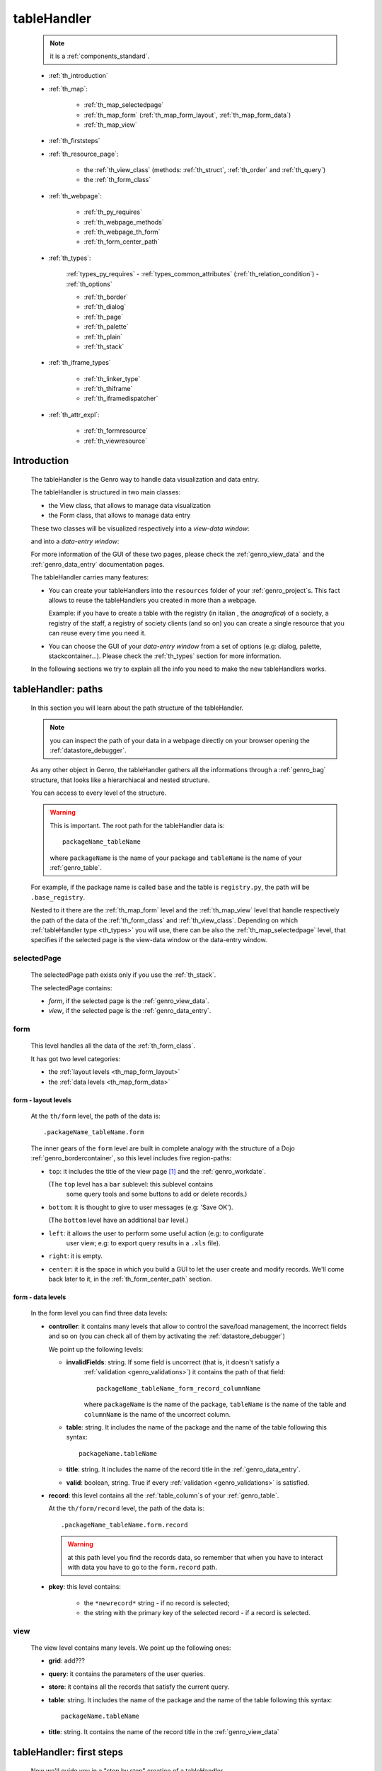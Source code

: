 .. _genro_th:

============
tableHandler
============

    .. note:: it is a :ref:`components_standard`.
    
    * :ref:`th_introduction`
    * :ref:`th_map`:
    
        * :ref:`th_map_selectedpage`
        * :ref:`th_map_form` (:ref:`th_map_form_layout`, :ref:`th_map_form_data`)
        * :ref:`th_map_view`
        
    * :ref:`th_firststeps`
    * :ref:`th_resource_page`:
    
        * the :ref:`th_view_class` (methods: :ref:`th_struct`, :ref:`th_order` and :ref:`th_query`)
        * the :ref:`th_form_class`
        
    * :ref:`th_webpage`:
    
        * :ref:`th_py_requires`
        * :ref:`th_webpage_methods`
        * :ref:`th_webpage_th_form`
        * :ref:`th_form_center_path`
    
    * :ref:`th_types`:
    
        :ref:`types_py_requires` - :ref:`types_common_attributes` (:ref:`th_relation_condition`) - :ref:`th_options`
        
        * :ref:`th_border`
        * :ref:`th_dialog`
        * :ref:`th_page`
        * :ref:`th_palette`
        * :ref:`th_plain`
        * :ref:`th_stack`
        
    * :ref:`th_iframe_types`
    
        * :ref:`th_linker_type`
        * :ref:`th_thiframe`
        * :ref:`th_iframedispatcher`
        
    * :ref:`th_attr_expl`:
    
        * :ref:`th_formresource`
        * :ref:`th_viewresource`
        
.. _th_introduction:

Introduction
============

    The tableHandler is the Genro way to handle data visualization and data entry.
    
    The tableHandler is structured in two main classes:
    
    * the View class, that allows to manage data visualization
    * the Form class, that allows to manage data entry
    
    These two classes will be visualized respectively into a *view-data window*:
    
    .. image:: ../../_images/components/th/view.png
    
    and into a *data-entry window*:
    
    .. image:: ../../_images/components/th/form.png
    
    For more information of the GUI of these two pages, please check the
    :ref:`genro_view_data` and the :ref:`genro_data_entry` documentation pages.
    
    The tableHandler carries many features:
    
    * You can create your tableHandlers into the ``resources`` folder of your
      :ref:`genro_project`\s. This fact allows to reuse the tableHandlers you created
      in more than a webpage.
      
      Example: if you have to create a table with the registry (in italian , the
      *anagrafica*) of a society, a registry of the staff, a registry of society
      clients (and so on) you can create a single resource that you can reuse every
      time you need it.
      
    * You can choose the GUI of your *data-entry window* from a set of options
      (e.g: dialog, palette, stackcontainer...). Please check the :ref:`th_types`
      section for more information.
      
    In the following sections we try to explain all the info you need to make the new
    tableHandlers works.
    
.. _th_map:

tableHandler: paths
===================

    In this section you will learn about the path structure of the tableHandler.
    
    .. note:: you can inspect the path of your data in a webpage directly on your
              browser opening the :ref:`datastore_debugger`.
              
    .. image:: ../../_images/components/th/th_map.png
        
    As any other object in Genro, the tableHandler gathers all the informations through
    a :ref:`genro_bag` structure, that looks like a hierarchiacal and nested structure.
    
    You can access to every level of the structure.
    
    .. warning:: This is important. The root path for the tableHandler data is::
                 
                    packageName_tableName
                    
                 where ``packageName`` is the name of your package and ``tableName`` is
                 the name of your :ref:`genro_table`.
                 
    For example, if the package name is called ``base`` and the table is ``registry.py``,
    the path will be ``.base_registry``.
    
    Nested to it there are the :ref:`th_map_form` level and the :ref:`th_map_view` level
    that handle respectively the path of the data of the :ref:`th_form_class` and
    :ref:`th_view_class`.
    Depending on which :ref:`tableHandler type <th_types>` you will use, there can be also
    the :ref:`th_map_selectedpage` level, that specifies if the selected page is the
    view-data window or the data-entry window.
    
.. _th_map_selectedpage:

selectedPage
------------

    The selectedPage path exists only if you use the :ref:`th_stack`.
    
    The selectedPage contains:
    
    * *form*, if the selected page is the :ref:`genro_view_data`.
    * *view*, if the selected page is the :ref:`genro_data_entry`.
    
.. _th_map_form:

form
----

    This level handles all the data of the :ref:`th_form_class`.
    
    .. image:: ../../_images/components/th/th_map_form.png
    
    It has got two level categories:
    
    * the :ref:`layout levels <th_map_form_layout>`
    * the :ref:`data levels <th_map_form_data>`
    
.. _th_map_form_layout:

form - layout levels
^^^^^^^^^^^^^^^^^^^^
    
    .. image:: ../../_images/components/th/th_map_form_layout.png
    
    At the ``th/form`` level, the path of the data is::
    
        .packageName_tableName.form
        
    The inner gears of the ``form`` level are built in complete analogy with
    the structure of a Dojo :ref:`genro_bordercontainer`, so this level includes
    five region-paths:
    
    * ``top``: it includes the title of the view page [#]_ and the :ref:`genro_workdate`.
    
      (The ``top`` level has a ``bar`` sublevel: this sublevel contains
        some query tools and some buttons to add or delete records.)
    * ``bottom``: it is thought to give to user messages (e.g: 'Save OK').
    
      (The ``bottom`` level have an additional ``bar`` level.)
    * ``left``: it allows the user to perform some useful action (e.g: to configurate
        user view; e.g: to export query results in a ``.xls`` file).
    * ``right``: it is empty.
    * ``center``: it is the space in which you build a GUI to let the user create and
      modify records. We'll come back later to it, in the :ref:`th_form_center_path`
      section.
      
.. _th_map_form_data:

form - data levels
^^^^^^^^^^^^^^^^^^
    
    .. image:: ../../_images/components/th/th_map_form_data.png
    
    In the form level you can find three data levels:
    
    * **controller**: it contains many levels that allow to control the save/load management,
      the incorrect fields and so on (you can check all of them by activating the
      :ref:`datastore_debugger`)
      
      We point up the following levels:
      
      * **invalidFields**: string. If some field is uncorrect (that is, it doesn't satisfy a
          :ref:`validation <genro_validations>`) it contains the path of that field::
          
              packageName_tableName_form_record_columnName
              
          where ``packageName`` is the name of the package, ``tableName`` is the name of the table
          and ``columnName`` is the name of the uncorrect column.
          
      * **table**: string. It includes the name of the package and the name of the table following
        this syntax::
        
            packageName.tableName
            
      * **title**: string. It includes the name of the record title in the :ref:`genro_data_entry`.
      * **valid**: boolean, string. True if every :ref:`validation <genro_validations>` is satisfied.
      
    * **record**: this level contains all the :ref:`table_column`\s of your :ref:`genro_table`.
      
      At the ``th/form/record`` level, the path of the data is::
        
        .packageName_tableName.form.record
        
      .. warning:: at this path level you find the records data, so remember that when you
                   have to interact with data you have to go to the ``form.record`` path.
                   
    * **pkey**: this level contains:
    
        * the ``*newrecord*`` string - if no record is selected;
        * the string with the primary key of the selected record - if a record is selected.
        
.. _th_map_view:

view
----

    .. image:: ../../_images/components/th/th_map_view.png
    
    The view level contains many levels. We point up the following ones:
    
    * **grid**: add???
    * **query**: it contains the parameters of the user queries.
    * **store**: it contains all the records that satisfy the current query.
    * **table**: string. It includes the name of the package and the name of the table
      following this syntax::
        
            packageName.tableName
            
    * **title**: string. It contains the name of the record title in the :ref:`genro_view_data`
    
.. _th_firststeps:

tableHandler: first steps
=========================

    Now we'll guide you in a "step by step" creation of a tableHandler.
    
    Let's suppose that your project is called ``my_project``. Inside the :ref:`packages_model`
    folder we create a table called ``registry.py`` with all the records you need (name,
    surname, email, and so on).
    
    Now, if we have to reuse a lot of time this table - that is, there are a lot of webpages
    that will use this table - we have to create a resource webpage
    
.. _th_resource_page:

resource webpage
================

    To create a resource webpage you have to:
    
    #. create a folder called ``resources`` inside the package we are using (in this example
       the package is called ``base``).
    #. Inside the ``resources`` folder just created, we have to create a folder called ``tables``.
    #. Inside the ``tables`` folder, you have to create another folder with the SAME name of the
       table file name: in this example the folder is called ``registry``
    #. Inside the ``registry`` folder you have to create a Python file called ``th_`` +
       ``tableFileName``: in this example the file is called ``th_registry``
       
    Let's check out this figure that sum up all the creation of new folders and files:
    
    .. image:: ../../_images/components/th/th.png
    
    Pay attention that for every tableHandler you want to create, you have to repeat
    the point 3 and 4 of the previous list; for example, if you have three tables called
    ``registry.py``, ``staff.py`` and ``auth.py``, you have to create three folders into the
    ``tables`` folder with a ``th_`` file in each folder, as you can see in the following
    image:
    
    .. image:: ../../_images/components/th/th2.png
    
    Let's check now the code inside a resource page.
    
    We have to create a :ref:`th_view_class` and a :ref:`th_form_class`. For doing this
    you have to import the ``BaseComponent`` class::
    
        from gnr.web.gnrbaseclasses import BaseComponent
        
    We introduce now the View class and the Form class.
    
.. _th_view_class:

View class
----------
    
    The ``View`` class is used to let the user visualize some fields of its saved records.
    You don't have to insert ALL the fields of your table, but only the fields that you
    want that user could see in the View.
    
    The first line define the class::
    
        class View(BaseComponent):
    
    The methods you may insert are:
    
    * the :ref:`th_struct`
    * the :ref:`th_order`
    * the :ref:`th_query`.
    
.. _th_struct:

th_struct
---------

    A method of the :ref:`th_view_class`.
    
    ::
    
        def th_struct(self,struct):
            r = struct.view().rows()
            r.fieldcell('name', width='12em')
            r.fieldcell('surname', width='12em')
            r.fieldcell('email', width='15em')
            
    This method allow to create the :ref:`genro_struct` with its rows (usually you
    will use some :ref:`genro_fieldcell`); in the example above, ``name``, ``surname``
    and ``email`` are three rows of a :ref:`genro_table`.
    
.. _th_order:

th_order
--------
    
    A method of the :ref:`th_view_class`.
    
    ::
    
        def th_order(self):
            return 'surname'
            
    The ``th_order`` returns a field of your table, and orders the View class
    alphabetically in relation to the field you wrote.
    
    You can optionally add after the field table:
    
    * ``:a``: ascending. The records will be showned according to ascending order.
    * ``:d``: descending. The records will be showned according to descending order.
    
    By default, the ``th_order()`` method has got the ``:a``.
    
    Example::
    
        def th_order(self):
            return 'name:d'
            
.. _th_query:

th_query
--------

    A method of the :ref:`th_view_class`.
    
    ::
    
        def th_query(self):
            return dict(column='surname', op='contains', val='', runOnStart=True)
            
    The ``th_query`` defines the standard query of your page. In particular:
    
    * the ``column`` attribute includes the field of your table through which will be done
      the query
    * the ``op`` attribute is the SQL operator for SQL queries
    * the ``val`` attribute is the string to be queried
    * the ``runOnStart=True`` (by default is ``False``) allow to start a query on page loading
      (if you don't write it user have to click the query button to make the query start)
    
.. _th_form_class:

Form class
----------
    
    The first two lines define the class and the method::
    
        class Form(BaseComponent):
            def th_form(self, form):
            
    Now write the following line::
    
        pane = form.record
        
    (Remember? We explained this line in the :ref:`th_map` section)
    
    The next line can be the :ref:`genro_formbuilder` definition [#]_::
    
        fb = pane.formbuilder(cols=2,border_spacing='2px')
        
    In this example we define a formbuilder with two columns (cols=2, default value: 1 column)
    and a margin space between the fields (border_spacing='2px', default value: 6px).
    
    Then you have to add ALL the rows of your table that the user have to compile.
    For example::
    
        fb.field('name')
        fb.field('surname')
        fb.field('email',colspan=2)
        
    .. note:: in the :ref:`packages_menu`, a resource page needs a different syntax respect
              to a normal webpage; for more information, check the :ref:`menu_th` documentation
              section.
              
    .. _th_webpage:

th_webpage
==========

    When you build some complex tables, you need to use both a :ref:`th_resource_page`
    and a ``th_webpage``.
    
    The ``th_webpage`` is a :ref:`webpages_GnrCustomWebPage` that allows you to create
    a much complex :ref:`th_form_class` and that takes the :ref:`th_view_class` from
    its :ref:`th_resource_page` related.
    
    .. note:: when you create a ``th_webpage`` that is related to a :ref:`genro_table`,
              please name it following this convention::
              
                tableName + ``_page.py``
                
              example: if you have a table called ``staff.py``, call the webpage
              ``staff_page.py``.
              
              This convention allows to keep order in your project
    
    So, if you build a ``th_webpage``, you have to build anyway a :ref:`th_resource_page`
    with the ``View`` class defined in all its structures, while the ``Form`` class
    can be simply::
    
        class Form(BaseComponent):
            def th_form(self, form):
                pass
                
    because you will handle the Form class in the th_webpage.
    
    How are the ``th_webpage`` and the :ref:`th_resource_page` related? Through their
    filename. Let's see this fact through an example:
    
        **Example:** let's suppose that you have a project called ``my_project``
        with a package called ``base``. In the package ``base`` there are some
        :ref:`genro_table`\s (``auth.py``, ``invoice.py``, ``registry.py`` and
        ``staff.py``), a :ref:`th_resource_page` (``th_staff.py``) and some
        ``th_webpages`` (``auth_page.py``, ``invoice_page.py`` and ``staff_page.py``):
        
        .. image:: ../../_images/components/th/th_webpages.png
        
        * "staff" is "ok", because we created the table (``staff.py``) in the correct place
          (``base/model``), the :ref:`th_resource_page` in the correct place
          (``base/resources/tables/staff``) with the correct name (``th_`` followed by the
          table name) and the ``th_webpage`` (``staff_page.py`` [#]_) in the correct place
          (``base/webpages``).
          
        * "auth" and "invoice" are "not ok", because there aren't the :ref:`th_resource_page`\s
          called ``th_auth.py`` and ``th_invoice.py``, that are MANDATORIES in order to use the
          ``th_webpages``.
          
    To create your ``th_webpage``, you have to write::
    
        class GnrCustomWebPage(object):
        
    Then you MAY specify the :ref:`genro_table` to which this page refers to::
    
        maintable = 'packageName.tableName'
        
    This line it is not mandatory, because a :ref:`webpages_webpages` (or a ``th_webpage``)
    is related to a table through its :ref:`webpages_maintable` (a :ref:`webpages_variables`)
    or through the :ref:`genro_dbtable` attribute (defined inside one of the
    :ref:`genro_webpage_elements_index`\s). If you define the ``maintable``, then you have
    defined the standard value for all the :ref:`genro_dbtable` attributes of your
    :ref:`genro_webpage_elements_index`\s that support it. Check for more information the
    :ref:`webpages_maintable` and the :ref:`genro_dbtable` documentation pages.
    
.. _th_py_requires:
    
TableHandler py_requires
------------------------

    You have to define the correct :ref:`webpages_py_requires` for your component.
    
    You have two possibilities, because you can use the ``tableHandler`` component as an
    :ref:`components_active` or a :ref:`components_passive`
    
    **active tableHandler**::
    
        py_requires = 'public:TableHandlerMain'
        
    **passive tableHandler**::
    
        py_requires = 'th/th:TableHandler'
        
.. _th_webpage_methods:
    
th_webpage methods
------------------
    
    Remember to define the :ref:`webpages_main` method if you are using the
    tableHandler as a :ref:`components_passive`.
    
    After that, you have to define the ``th_form`` method; it replaces the ``th_form``
    method we wrote in the :ref:`th_resource_page`.
    
.. _th_webpage_th_form:
    
th_form
-------
    
    The definition line is::
    
        def th_form(self,form,**kwargs):
        
    As we taught to you in the :ref:`th_resource_page` section, the next line is (sometimes!)::
    
        pane = form.record
        
    If you need more information on this line, please check the :ref:`th_map` section.
    
    After that, you have to create your :ref:`genro_form`. The next line can be the
    :ref:`genro_formbuilder` definition::
    
        fb = pane.formbuilder(cols=2,border_spacing='2px')
        
    In this example we define a formbuilder with two columns (``cols=2``, default value:
    1 column) and a margin space between the fields (``border_spacing='2px'``,
    default value: 6px).
    
    Then you have to add ALL the rows of your table that the user have to compile.
    For example::
    
        fb.field('name')
        fb.field('surname')
        fb.field('email',colspan=2)
        
    .. _th_form_center_path:

``center`` path
---------------

    If you need to use some :ref:`genro_layout_index` elements in your page, like a
    :ref:`genro_tabcontainer`, you have to pass from the ``form.center`` path.
    
    **Example**:
    
    ::
    
        tc = form.center.tabContainer()
        
        bc = tc.borderContainer(datapath='.record', title='Profilo')
        other = tc.contentPane(title='Other things')
        other.numbertextbox(value='^.number',default=36)
        
        top = bc.contentPane(region='top',_class='pbl_roundedGroup',margin='1px',height='40%')
        top.div('!!Record di anagrafica',_class='pbl_roundedGroupLabel')
        fb = top.formbuilder(dbtable='sw_base.anagrafica',margin_left='10px',margin_top='1em',
                             width='370px',datapath='.@anagrafica_id',cols=2)
                             
    .. _th_types:

tableHandler types
==================

    In this section we explain all the tableHandler types. They are a different way to
    show the :ref:`genro_view_data` and the :ref:`genro_data_entry`:
    
    * :ref:`th_border`: show the ``view-data window`` and the ``data-entry window``
      in a single page.
    * :ref:`th_dialog`: show the ``data-entry window`` in a :ref:`genro_dialog` that appears
      over the ``view-data window``.
    * :ref:`th_palette`: show the ``data-entry window`` in a :ref:`genro_palette` that appears
      over the ``view-data window``.
    * :ref:`th_plain`: show only the ``view-data window``. User can't modify records.
    * :ref:`th_stack`: show the ``data-entry window`` and the ``view-data window``
      in two different stack.
      
    They represent a different way to visualize the :ref:`genro_data_entry`, where users
    can add/delete/modify their records. For example, the ``dialogTablehandler`` show the
    *data-entry window* in a dialog that will appear over the :ref:`genro_view_data`.
    
.. _types_py_requires:

py_requires
-----------
    
    If you use one of the TableHandler types, it is mandatory to add the following
    :ref:`webpages_py_requires` in your :ref:`webpages_webpages`::
    
        py_requires = 'th/th:TableHandler'
        
    .. _types_common_attributes:
    
common attributes
-----------------

    Some attributes are common to every of these types and we describe those
    attributes here:
    
    * *pane*: MANDATORY - the :ref:`genro_contentpane` to which the TableHandler
      is linked.
      
      .. warning:: you MUST link your TableHandler only to a :ref:`genro_contentpane`,
                   so you can't use a :ref:`genro_bordercontainer`, a
                   :ref:`genro_tabcontainer` or other :ref:`layout elements <genro_layout_index>`
      
    * *nodeId*: the id of the TableHandler type. If you don't need a specific nodeId, the component
                handles it automatically. For more information on the meaning of the nodeId, check
                the :ref:`genro_nodeid` documentation page.
    * *table*: the path of the :ref:`genro_table` linked to your tableHandler. It is MANDATORY
      unless you use the relation attribute. For more information, check the
      :ref:`th_relation_condition` example.
      The syntax is ``table = 'packageName.tableName'``.
    
      Example::
      
        table='base.staff'
        
    * *th_pkey*: add???. Default value is ``None``
    * *datapath*: the path of your data. For more information, check the
      :ref:`genro_datapath` documentation page.
    * *formResource*: allow to change the default :ref:`th_form_class`.
      Check the :ref:`th_formresource` section for more information.
    * *viewResource*: allow to change the default :ref:`th_view_class`.
      Check the :ref:`th_viewresource` section for more information.
    * *formInIframe*: add???.
    * *reloader*: add???.
    * *readOnly*: boolean. If ``True``, the TableHandler is in read-only mode,
      so user can visualize records and open the :ref:`th_form_class`, but
      he can't add/delete/modify records. Default value is ``True`` or ``False``
      depending on the widget (check it in their method definition).
    * *default_kwargs*: you can add different kwargs:
        
        * *virtualStore*: boolean. add??? Default value is ``False``
        * *relation*: add???.
        * *condition*: MANDATORY unless you specify the relation attribute. Check the
          :ref:`th_relation_condition` example for more information.
        * *condition_kwargs*: the parameters of the condition. Check the
          :ref:`th_relation_condition` example for more information.
        * *grid_kwargs*: add???.
        * *hiderMessage*: add???.
        * *pageName*: add???.
        * *pbl_classes*: if ``True``, allow to use the pbl_roundedgroup and the roundedgrouplabel
          style attributes (of the base CSS theme of Genro) in your TableHandler
        
.. _th_relation_condition:

usage of table, condition and relation parameters
^^^^^^^^^^^^^^^^^^^^^^^^^^^^^^^^^^^^^^^^^^^^^^^^^

    add???
    
.. _th_options:

th_options
----------

    add??? (I have to wait that this method becomes stable...)
    
.. _th_border:

th_borderTableHandler
---------------------

    **Definition:**
    
    .. method:: th_borderTableHandler(self,pane,nodeId=None,table=None,th_pkey=None,datapath=None,formResource=None,viewResource=None,formInIframe=False,widget_kwargs=None,reloader=None,default_kwargs=None,loadEvent='onSelected',readOnly=False,viewRegion=None,formRegion=None,vpane_kwargs=None,fpane_kwargs=None,**kwargs)
    
    **Description:**
    
    Based on the Dojo :ref:`genro_bordercontainer`, the borderTableHandler shows the
    :ref:`genro_view_data` and the :ref:`genro_data_entry` in a single page.
    
    .. image:: ../../_images/components/th/border_th.png
    
    **Attributes:**
    
    The attributes that belong to every TableHandler are described in the
    :ref:`types_common_attributes` section. The attributes that belongs only
    to the borderTableHandler are listed here:
    
    * *widget_kwargs*: add???
    * *loadEvent*: add???
    * *viewRegion*: add?
    * *formRegion*: add?
    * *vpane_kwargs*: allow to set the attributes of the :ref:`genro_view_data`.
      
      In particular, you have the following options:
      
      * *vpane_region*: specify the region occupied by the View class. As for the
        :ref:`genro_bordercontainer`, you may choose between these values: top, left,
        right, bottom, center. By default, the View class has ``vpane_region='top'``
      * *vpane_width* (OR *vpane_height*): specify the width (or the height) occupied
        by the View class (tip: we suggest you to use a percentage, like '30%')
        By default, the View class has ``vpane_height='50%'``
      * *add???*: other options?
      
      Example::
      
        vpane_region='left',vpane_width='36%'
        
    * *fpane_kwargs*: allow to set the attributes of the :ref:`genro_data_entry`.
      
      In particular, you have the following options:
      
      * *fpane_region*: specify the region occupied by the Form class. As for the
        :ref:`genro_bordercontainer`, you may choose between these values: top, left,
        right, bottom, center. By default, the Form class has ``fpane_region='bottom'``
      * *fpane_width*: specify the width occupied by the Form class (tip: we
        suggest you to use a percentage, like '30%') By default, the Form class has
        ``fpane_height='50%'``
      * *add???*: other options?
      
      Example::

          vpane_region='right',vpane_width='70%'
      
.. _th_dialog:

th_dialogTableHandler
---------------------

    **Definition:**
    
    .. method:: th_dialogTableHandler(self,pane,nodeId=None,table=None,th_pkey=None,datapath=None,formResource=None,viewResource=None,formInIframe=False,dialog_kwargs=None,reloader=None,default_kwargs=None,readOnly=False,[**kwargs])
    
    **Description:**
    
    The dialogTableHandler shows the :ref:`genro_data_entry` in a dialog over
    the :ref:`genro_view_data`.
    
    .. image:: ../../_images/components/th/dialog_th.png
    
    **attributes:**
    
    The attributes that belong to every TableHandler are described in the
    :ref:`types_common_attributes` section. The attributes that belongs only
    to the dialogTableHandler are listed here:
    
    * *dialog_kwargs*: MANDATORY - define the height and the width of the dialog.
      Default value is ``None``
      
      Example::
      
        dialog_height='100px'; dialog_width='300px'
        
.. _th_page:

th_pageTableHandler
-------------------

    **Definition:**
    
    .. method:: th_pageTableHandler(self,pane,nodeId=None,table=None,th_pkey=None,datapath=None,formResource=None,formUrl=None,viewResource=None,formInIframe=False,reloader=None,default_kwargs=None,**kwargs)
    
    **Description:**
    
    The pageTableHandler add???
    
    add??? add image!
    
    **attributes**:
    
    The attributes that belong to every TableHandler are described in the
    :ref:`types_common_attributes` section. The attributes that belongs only
    to the pageTableHandler are listed here:
    
    * *formUrl=None*: add???
    
    Example::
    
        add???
    
.. _th_palette:

th_paletteTableHandler
----------------------

    **Definition:**
    
    .. method:: th_paletteTableHandler(self,pane,nodeId=None,table=None,th_pkey=None,datapath=None,formResource=None,viewResource=None,formInIframe=False,palette_kwargs=None,reloader=None,default_kwargs=None,readOnly=False,**kwargs)
    
    **Description:**
    
    The paletteTableHandler shows the :ref:`genro_data_entry` in a palette
    over the :ref:`genro_view_data`.
    
    .. image:: ../../_images/components/th/palette_th.png
    
    **attributes**:
    
    The attributes that belong to every TableHandler are described in the
    :ref:`types_common_attributes` section. The attributes that belongs only
    to the paletteTableHandler are listed here:
    
    * *palette_kwargs*: MANDATORY - define the height and the width of the palette.
      Default value is ``None``
      
      Example::
      
        palette_height='100px'; palette_width='300px'
        
.. _th_plain:

th_plainTableHandler
--------------------

    **Definition:**
    
    .. method:: th_plainTableHandler(self,pane,nodeId=None,table=None,th_pkey=None,datapath=None,formResource=None,viewResource=None,formInIframe=False,widget_kwargs=None,reloader=None,default_kwargs=None,readOnly=True,**kwargs)
    
    **Description:**
    
    With the plainTableHandler you have only the :ref:`genro_view_data`, so user
    can't modify, add and delete records (infact, the *readOnly* attribute is set
    to ``True``).
    
    .. image:: ../../_images/components/th/plain_th.png
    
    **attributes**:
    
    The attributes that belong to every TableHandler are described in the
    :ref:`types_common_attributes` section. The attributes that belongs only
    to the plainTableHandler are listed here:
    
    * *widget_kwargs*: add???. Default value is ``None``
    
.. _th_stack:

th_stackTableHandler
--------------------

    **Definition:**
    
    .. method:: th_stackTableHandler(self,pane,nodeId=None,table=None,th_pkey=None,datapath=None,formResource=None,viewResource=None,formInIframe=False,widget_kwargs=None,reloader=None,default_kwargs=None,readOnly=False,**kwargs)
    
    **Description:**
    
    Based on the Dojo :ref:`genro_stackcontainer`, the stackTableHandler shows the
    :ref:`genro_view_data` and the :ref:`genro_data_entry` in two different pages.
    
    Remembering the Dojo StackContainer definition: *<<A container that has multiple children,*
    *but shows only one child at a time (like looking at the pages in a book one by one).>>*
    
    .. image:: ../../_images/components/th/stack_th.png
    
    **attributes**:
    
    The attributes that belong to every TableHandler are described in the
    :ref:`types_common_attributes` section. The attributes that belongs only
    to the stackTableHandler are listed here:
    
    * *widget_kwargs*: add???. Default value is ``None``
    
.. _th_iframe_types:

iframe types
============
    
    add???
    
    They are:
    
    * :ref:`th_linker_type`
    * :ref:`th_thIframe`
    * :ref:`th_iframedispatcher`
    
    .. _th_linker_type:

th_linker
---------
    
    **Definition:**
    
    .. method:: th_linker(self,pane,field=None,formResource=None,newRecordOnly=None,openIfNew=None,**kwargs)
    
    **Description:**
    
    add???
    
    **attributes**:
    
    * *pane*: add???.
    * *field*: add???. Default value is ``None``
    * *formResource*: add???. Default value is ``None``
    * *newRecordOnly*: add???. Default value is ``None``
    * *openIfNew*: add???. Default value is ``None``
    
.. _th_thiframe:

th_thIframe
-----------
    
    **Definition:**
    
    .. method:: th_thIframe(self,pane,method=None,src=None,**kwargs)
    
    **Description:**
    
    add???
    
    **attributes**:
    
    * *pane*: add???.
    * *method*: add???. Default value is ``None``
    * *src*: add???. Default value is ``None``
    
.. _th_iframedispatcher:

th_iframedispatcher
-------------------
    
    **Definition:**
    
    .. method:: rpc_th_iframedispatcher(self,root,methodname=None,pkey=None,**kwargs)
    
    **Description:**
    
    add???
    
    **attributes**:
    
    * *root*: add???.
    * *methodname*: add???. Default value is ``None``
    * *pkey*: add???. Default value is ``None``
    
.. _th_attr_expl:

Attributes explanation
======================

.. _th_formresource:

formResource attribute
----------------------

    The formResource attribute allow to choose a modified :ref:`th_form_class` respect
    to the default one. These modified Form classes are structured like the default Form
    class: the difference is that you can call them with the name you want and that
    inside them you can write a different Form class.
    
        **Example:**
        
        This is an example of a Form class inside a :ref:`th_resource_page`::
        
            class Form(BaseComponent):
                def th_form(self, form):
                    pane = form.record
                    fb = pane.formbuilder(cols=2)
                    fb.field('@staff_id.name')
                    fb.field('@staff_id.surname')
                    fb.field('@staff_id.email')
                    fb.field('@staff_id.telephone')
                    fb.field('@staff_id.fiscal_code')
                    
        while this one is the example of a modified Form class::
        
            class MyClass(BaseComponent):
                def th_form(self, form):
                    pane = form.record
                    fb = pane.formbuilder(cols=2)
                    fb.field('@staff_id.name')
                    fb.field('@staff_id.surname')
                    
        In this example the MyClass class allow to write only on two features (name
        and surname) respect to the Form class, in which user can write on more
        fields.
                
    By default your Form class will be taken from the :ref:`th_webpage_th_form` of your
    :ref:`th_webpage` (if it is defined) or from a :ref:`th_resource_page` of your
    resources.
    
    To change the default Form class you have to:
    
    #. create a new Form class (choose the name you want) in a :ref:`th_resource_page`.
    #. use the following syntax in the ``formResource`` attribute::
    
        formResource='fileNameOfYourResource:FormClassName'
        
      where:
      
      * ``fileNameOfYourResource``: the name of your :ref:`th_resource_page`.
        If your file is called ``th_`` followed by the name of the :ref:`genro_table`
        to which your page is related, you can omit to write the
        ``fileNameOfYourResource``, because the standard name is taken automatically.
        Otherwise, write it without its ``.py`` extension.
      * ``FormClassName``: the name you gave to your Form class. You may not write this
        part if the name of your class is the standard one (that is, ``Form``).
        
    **Examples:**
    
    #. If you have a table called ``staff.py``, a resource page called ``th_staff.py``
       with a Form-modified class called ``MyFormClass``, the formResource will be::
       
        formResource=':MyFormClass'
        
       (remember the two dots ``:`` before the class name).
       
       Equally you can write::
       
        formResource='th_staff:MyFormClass'
        
       so you can insert the filename ``th_staff`` or not, because it is the standard
       name.
        
    #. If you have a table called ``staff.py``, a resource page called ``my_great_resource.py``
       with a Form-modified class called ``ThisIsGreat``, the formResource will be::
       
        formResource='my_great_resource:ThisIsGreat'
        
    #. You may call the formResource attibute even if it is not necessary: if you have
       a table called ``staff.py``, a resource page called ``th_staff.py`` and inside it
       the Form class called ``Form``, the formResource will be::
       
        formResource='th_staff:Form'
    
    .. _th_viewresource:

viewResource attribute
----------------------
    
    The viewResource attribute allow to choose a modified :ref:`th_view_class` respect
    to the default one. These modified View classes are structured like the default View
    class: the difference is that you can call them with the name you want and that
    inside them you can write a different View class.
    
        **Example:**
        
        This is an example of a View class inside a :ref:`th_resource_page`::
        
            class View(BaseComponent):
                def th_struct(self,struct):
                    r = struct.view().rows()
                    r.fieldcell('@staff_id.company_name', width='18%')
                    r.fieldcell('@staff_id.telephone', width='6%')
                    r.fieldcell('@staff_id.email', width='12%')
                    r.fieldcell('@staff_id.address',width='12%')
                    r.fieldcell('@staff_id.fax', width='6%')
                    r.fieldcell('@staff_id.www', name='Web site', width='13%')
                    r.fieldcell('@staff_id.notes', width='9%')
                    
        while this one is the example of a modified Form class::
        
            class HelloWorld(BaseComponent):
                def th_struct(self,struct):
                    r = struct.view().rows()
                    r.fieldcell('@staff_id.company_name', width='18%')
                    r.fieldcell('@staff_id.address',width='12%')
                    r.fieldcell('@staff_id.www', name='Web site', width='13%')
                    r.fieldcell('@staff_id.notes', width='9%')
                    
        In this example the HelloWorld class allow to write on a reduced number
        of fields.
        
    By default your :ref:`th_view_class` is defined in the :ref:`th_resource_page`.
    
    To change the default View class you have to:
    
    #. create a new View class (choose the name you want) in a :ref:`th_resource_page`.
    #. use the following syntax in the ``viewResource`` attribute::
    
        viewResource='fileNameOfYourResource:ViewClassName'
        
      where:
      
      * ``fileNameOfYourResource``: the name of your :ref:`th_resource_page`.
        If your file is called ``th_`` followed by the name of the :ref:`genro_table`
        to which your page is related, you can omit to write the
        ``fileNameOfYourResource``, because the standard name is taken automatically.
        Otherwise, write it without its ``.py`` extension.
      * ``ViewClassName``: the name you gave to your modified-View class. You may not
        write this part if the name of your class is the standard one (that is, ``View``).
        
    **Examples:**
    
    #. If you have a table called ``staff.py``, a resource page called ``th_staff.py``
       with a View-modified class called ``MyViewClass``, the viewResource will be::
       
        viewResource=':MyViewClass'
        
       (remember the two dots ``:`` before the class name).
       
       Equally you can write::
       
        viewResource='th_staff:MyViewClass'
        
       so you can insert the filename ``th_staff`` or not, because it is the standard
       name.
        
    #. If you have a table called ``staff.py``, a resource page called ``my_great_resource.py``
       with a View-modified class called ``ThisIsGreat``, the viewResource will be::
       
        viewResource='my_great_resource:ThisIsGreat'
        
    #. You may call the viewResource attibute even if it is not necessary: if you have
       a table called ``staff.py``, a resource page called ``th_staff.py`` and inside it
       the View class called ``Form``, the viewResource will be::
       
        viewResource='th_staff:Form'
        
**Footnotes**:

.. [#] The title of the view page is taken from the :ref:`genro_name_long` of the :ref:`genro_table` to which the current webpage refers to.
.. [#] The :ref:`genro_formbuilder` allows to create in a simple way a :ref:`genro_form`. Follow the links for more information.
.. [#] We remember you that the name of the ``th_webpage`` can be the one you prefer, but as a convention we suggest you to call it with ``name of table`` + ``_page`` suffix.
